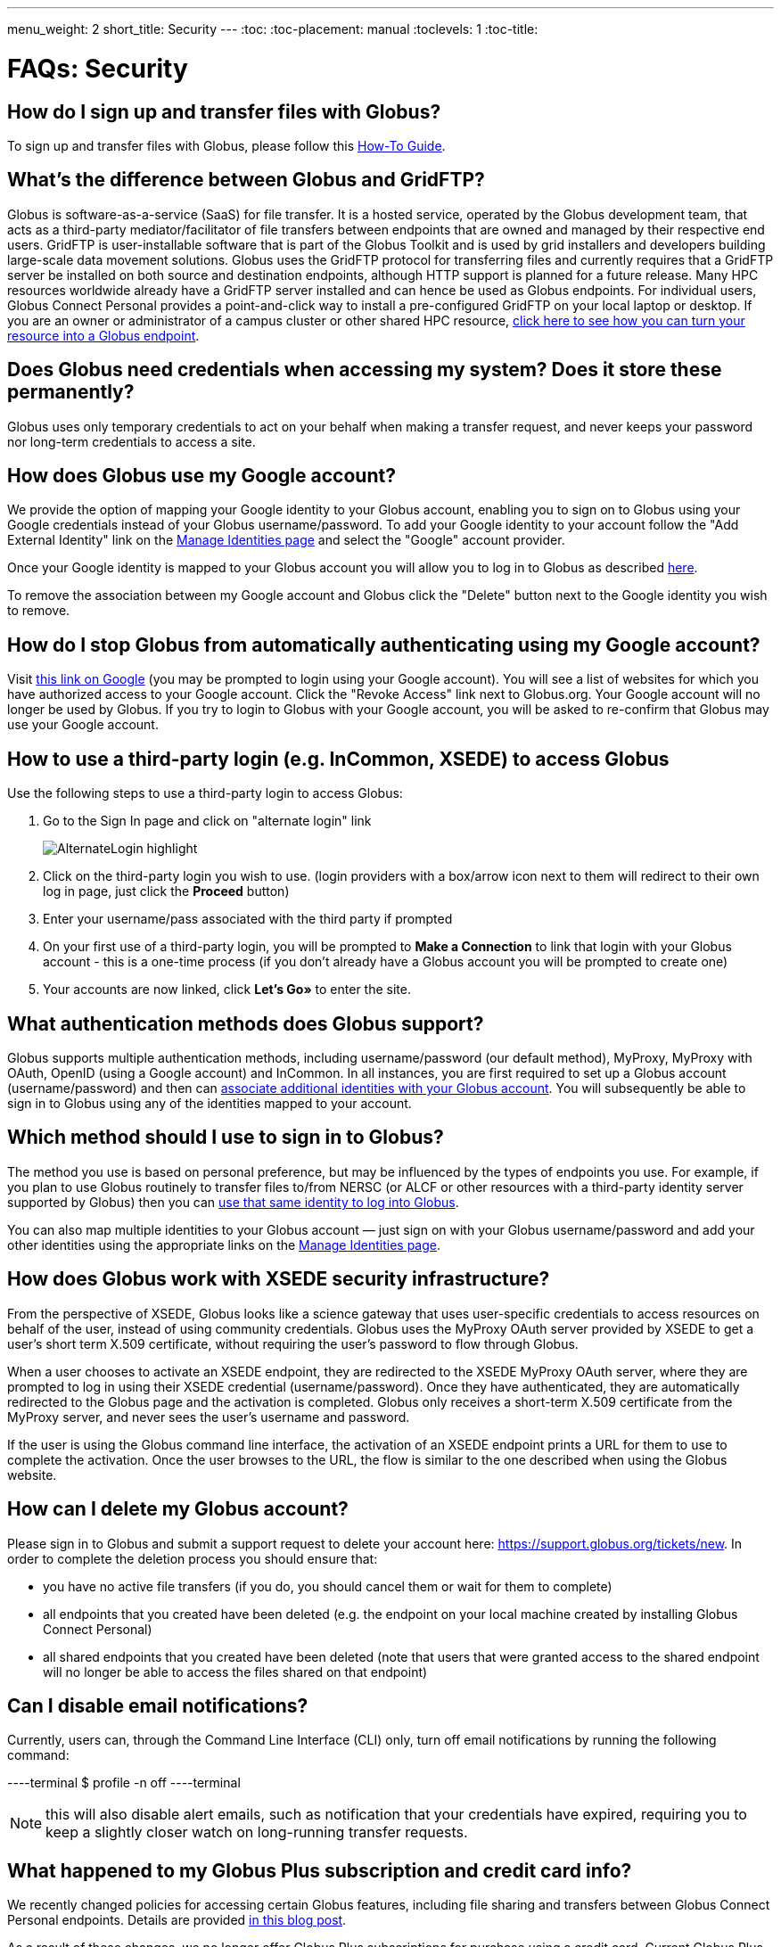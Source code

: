 ---
menu_weight: 2
short_title: Security
---
:toc:
:toc-placement: manual
:toclevels: 1
:toc-title:

= FAQs: Security

toc::[]

== How do I sign up and transfer files with Globus?
To sign up and transfer files with Globus, please follow this link:../../how-to/get-started/[How-To Guide].

== What’s the difference between Globus and GridFTP?
Globus is software-as-a-service (SaaS) for file transfer. It is a hosted service, operated by the Globus development team, that acts as a third-party mediator/facilitator of file transfers between endpoints that are owned and managed by their respective end users. GridFTP is user-installable software that is part of the Globus Toolkit and is used by grid installers and developers building large-scale data movement solutions. Globus uses the GridFTP protocol for transferring files and currently requires that a GridFTP server be installed on both source and destination endpoints, although HTTP support is planned for a future release. Many HPC resources worldwide already have a GridFTP server installed and can hence be used as Globus endpoints. For individual users, Globus Connect Personal provides a point-and-click way to install a pre-configured GridFTP on your local laptop or desktop. If you are an owner or administrator of a campus cluster or other shared HPC resource, link:https://www.globus.org/globus-connect-server[click here to see how you can turn your resource into a Globus endpoint].

== Does Globus need credentials when accessing my system? Does it store these permanently?
Globus uses only temporary credentials to act on your behalf when making a transfer request, and never keeps your password nor long-term credentials to access a site.

== How does Globus use my Google account?
We provide the option of mapping your Google identity to your Globus account, enabling you to sign on to Globus using your Google credentials instead of your Globus username/password. To add your Google identity to your account follow the "Add External Identity" link on the link:https://www.globus.org/account/ManageIdentities[Manage Identities page] and select the "Google" account provider.

Once your Google identity is mapped to your Globus account you will allow you to log in to Globus as described link:#how_to_use_a_third_party_login_e_g_incommon_xsede_to_access_globus[here].

To remove the association between my Google account and Globus click the "Delete" button next to the Google identity you wish to remove.

== How do I stop Globus from automatically authenticating using my Google account?
Visit link:http://www.google.com/accounts/IssuedAuthSubTokens?hl=en[this link on Google] (you may be prompted to login using your Google account). You will see a list of websites for which you have authorized access to your Google account. Click the "Revoke Access" link next to Globus.org. Your Google account will no longer be used by Globus. If you try to login to Globus with your Google account, you will be asked to re-confirm that Globus may use your Google account.

== How to use a third-party login (e.g. InCommon, XSEDE) to access Globus
Use the following steps to use a third-party login to access Globus:

. Go to the Sign In page and click on "alternate login" link
+
[role="img-responsive center-block"]
image::images/AlternateLogin_highlight.png[]
. Click on the third-party login you wish to use. (login providers with a box/arrow icon next to them will redirect to their own log in page, just click the *Proceed* button)
. Enter your username/pass associated with the third party if prompted
. On your first use of a third-party login, you will be prompted to *Make a Connection* to link that login with your Globus account - this is a one-time process (if you don't already have a Globus account you will be prompted to create one)
. Your accounts are now linked, click *Let's Go»* to enter the site.

== What authentication methods does Globus support?
Globus supports multiple authentication methods, including username/password (our default method), MyProxy, MyProxy with OAuth, OpenID (using a Google account) and InCommon. In all instances, you are first required to set up a Globus account (username/password) and then can link:https://www.globus.org/account/ManageIdentities[associate additional identities with your Globus account]. You will subsequently be able to sign in to Globus using any of the identities mapped to your account.

== Which method should I use to sign in to Globus?
The method you use is based on personal preference, but may be influenced by the types of endpoints you use. For example, if you plan to use Globus routinely to transfer files to/from NERSC (or ALCF or other resources with a third-party identity server supported by Globus) then you can link:#how_to_use_a_third_party_login_e_g_incommon_xsede_to_access_globus[use that same identity to log into Globus].

You can also map multiple identities to your Globus account — just sign on with your Globus username/password and add your other identities using the appropriate links on the link:https://www.globus.org/account/ManageIdentities[Manage Identities page].

== How does Globus work with XSEDE security infrastructure?
From the perspective of XSEDE, Globus looks like a science gateway that uses user-specific credentials to access resources on behalf of the user, instead of using community credentials. Globus uses the MyProxy OAuth server provided by XSEDE to get a user’s short term X.509 certificate, without requiring the user’s password to flow through Globus.

When a user chooses to activate an XSEDE endpoint, they are redirected to the XSEDE MyProxy OAuth server, where they are prompted to log in using their XSEDE credential (username/password). Once they have authenticated, they are automatically redirected to the Globus page and the activation is completed. Globus only receives a short-term X.509 certificate from the MyProxy server, and never sees the user’s username and password.

If the user is using the Globus command line interface, the activation of an XSEDE endpoint prints a URL for them to use to complete the activation. Once the user browses to the URL, the flow is similar to the one described when using the Globus website.

== How can I delete my Globus account?
Please sign in to Globus and submit a support request to delete your account here: https://support.globus.org/tickets/new. In order to complete the deletion process you should ensure that:

- you have no active file transfers (if you do, you should cancel them or wait for them to complete)
- all endpoints that you created have been deleted (e.g. the endpoint on your local machine created by installing Globus Connect Personal)
- all shared endpoints that you created have been deleted (note that users that were granted access to the shared endpoint will no longer be able to access the files shared on that endpoint)

== Can I disable email notifications?
Currently, users can, through the Command Line Interface (CLI) only, turn off email notifications by running the following command:

----terminal
$ profile -n off
----terminal

NOTE: this will also disable alert emails, such as notification that your credentials have expired, requiring you to keep a slightly closer watch on long-running transfer requests.

== What happened to my Globus Plus subscription and credit card info?
We recently changed policies for accessing certain Globus features, including file sharing and transfers between Globus Connect Personal endpoints. Details are provided link:https://www.globus.org/blog/globus-policies-they-are-changin[in this blog post].

As a result of these changes, we no longer offer Globus Plus subscriptions for purchase using a credit card. Current Globus Plus subscriptions that were purchased using a credit card were cancelled and the credit card information was deleted from our records. We will continue to support Globus Plus for currently subscribed accounts until September 30, 2015.

To continue to use features available under your Globus Plus subscription, please contact your institution's research computing manager to upgrade your account to Globus Plus. Globus Plus is available as part of link:https://www.globus.org/provider-plans[Globus Provider plans].

If you have any questions or concerns regarding this policy change, please contact our support team.